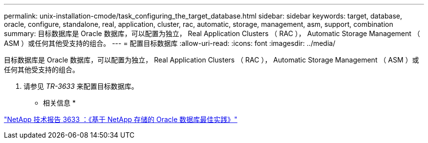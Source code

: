 ---
permalink: unix-installation-cmode/task_configuring_the_target_database.html 
sidebar: sidebar 
keywords: target, database, oracle, configure, standalone, real, application, cluster, rac, automatic, storage, management, asm, support, combination 
summary: 目标数据库是 Oracle 数据库，可以配置为独立， Real Application Clusters （ RAC ）， Automatic Storage Management （ ASM ）或任何其他受支持的组合。 
---
= 配置目标数据库
:allow-uri-read: 
:icons: font
:imagesdir: ../media/


[role="lead"]
目标数据库是 Oracle 数据库，可以配置为独立， Real Application Clusters （ RAC ）， Automatic Storage Management （ ASM ）或任何其他受支持的组合。

. 请参见 _TR-3633_ 来配置目标数据库。


* 相关信息 *

http://www.netapp.com/us/media/tr-3633.pdf["NetApp 技术报告 3633 ：《基于 NetApp 存储的 Oracle 数据库最佳实践》"]
